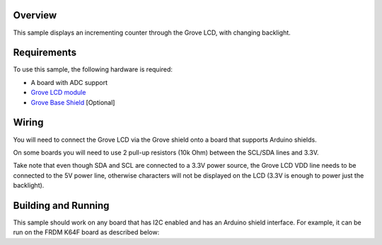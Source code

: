 .. zephyr:code-sample:: grove-lcd
   :name: Grove LCD
   :relevant-api: grove_display

   Display an incrementing counter and change the backlight color.

Overview
********

This sample displays an incrementing counter through the Grove LCD, with
changing backlight.

Requirements
************

To use this sample, the following hardware is required:

* A board with ADC support
* `Grove LCD module`_
* `Grove Base Shield`_ [Optional]

Wiring
******

You will need to connect the Grove LCD via the Grove shield onto a board that
supports Arduino shields.

On some boards you will need to use 2 pull-up resistors (10k Ohm) between the
SCL/SDA lines and 3.3V.

Take note that even though SDA and SCL are connected to a 3.3V power source, the
Grove LCD VDD line needs to be connected to the 5V power line, otherwise
characters will not be displayed on the LCD (3.3V is enough to power just the
backlight).


Building and Running
********************

This sample should work on any board that has I2C enabled and has an Arduino
shield interface. For example, it can be run on the FRDM K64F board as
described below:

.. zephyr-app-commands::
   :zephyr-app: samples/drivers/misc/grove_display
   :board: frdm_k64f
   :goals: flash
   :compact:

.. _Grove Base Shield: https://wiki.seeedstudio.com/Base_Shield_V2/
.. _Grove LCD module: http://wiki.seeed.cc/Grove-LCD_RGB_Backlight/
